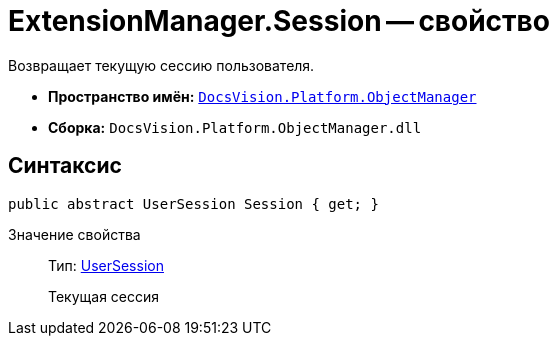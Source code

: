 = ExtensionManager.Session -- свойство

Возвращает текущую сессию пользователя.

* *Пространство имён:* `xref:api/DocsVision/Platform/ObjectManager/ObjectManager_NS.adoc[DocsVision.Platform.ObjectManager]`
* *Сборка:* `DocsVision.Platform.ObjectManager.dll`

== Синтаксис

[source,csharp]
----
public abstract UserSession Session { get; }
----

Значение свойства::
Тип: xref:api/DocsVision/Platform/ObjectManager/UserSession_CL.adoc[UserSession]
+
Текущая сессия
